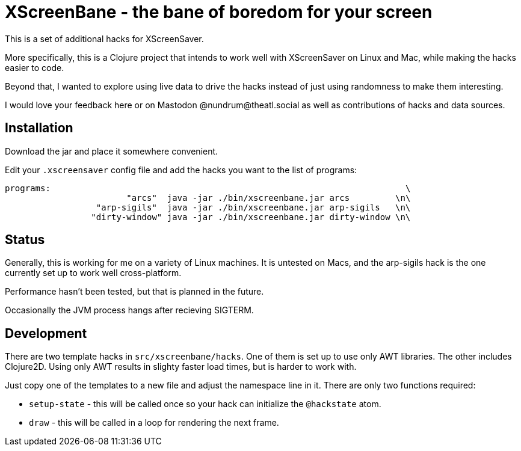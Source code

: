 
= XScreenBane - the bane of boredom for your screen =

This is a set of additional hacks for XScreenSaver.

More specifically, this is a Clojure project that intends to work well with
XScreenSaver on Linux and Mac, while making the hacks easier to code.

Beyond that, I wanted to explore using live data to drive the hacks instead
of just using randomness to make them interesting.

I would love your feedback here or on Mastodon @nundrum@theatl.social as well
as contributions of hacks and data sources.

== Installation ==

Download the jar and place it somewhere convenient.

Edit your `.xscreensaver` config file and add the hacks you want to the list of programs:

----
programs:								       \
			"arcs" 	java -jar ./bin/xscreenbane.jar arcs	     \n\
		  "arp-sigils" 	java -jar ./bin/xscreenbane.jar arp-sigils   \n\
		 "dirty-window"	java -jar ./bin/xscreenbane.jar dirty-window \n\
----

== Status ==

Generally, this is working for me on a variety of Linux machines. It is untested
on Macs, and the arp-sigils hack is the one currently set up to work well cross-platform.

Performance hasn't been tested, but that is planned in the future.

Occasionally the JVM process hangs after recieving SIGTERM.

== Development ==

There are two template hacks in `src/xscreenbane/hacks`. One of them is set up
to use only AWT libraries. The other includes Clojure2D. Using only AWT results
in slighty faster load times, but is harder to work with. 

Just copy one of the templates to a new file and adjust the namespace line in it.
There are only two functions required:

* `setup-state` - this will be called once so your hack can initialize the `@hackstate` atom.
* `draw` - this will be called in a loop for rendering the next frame.


